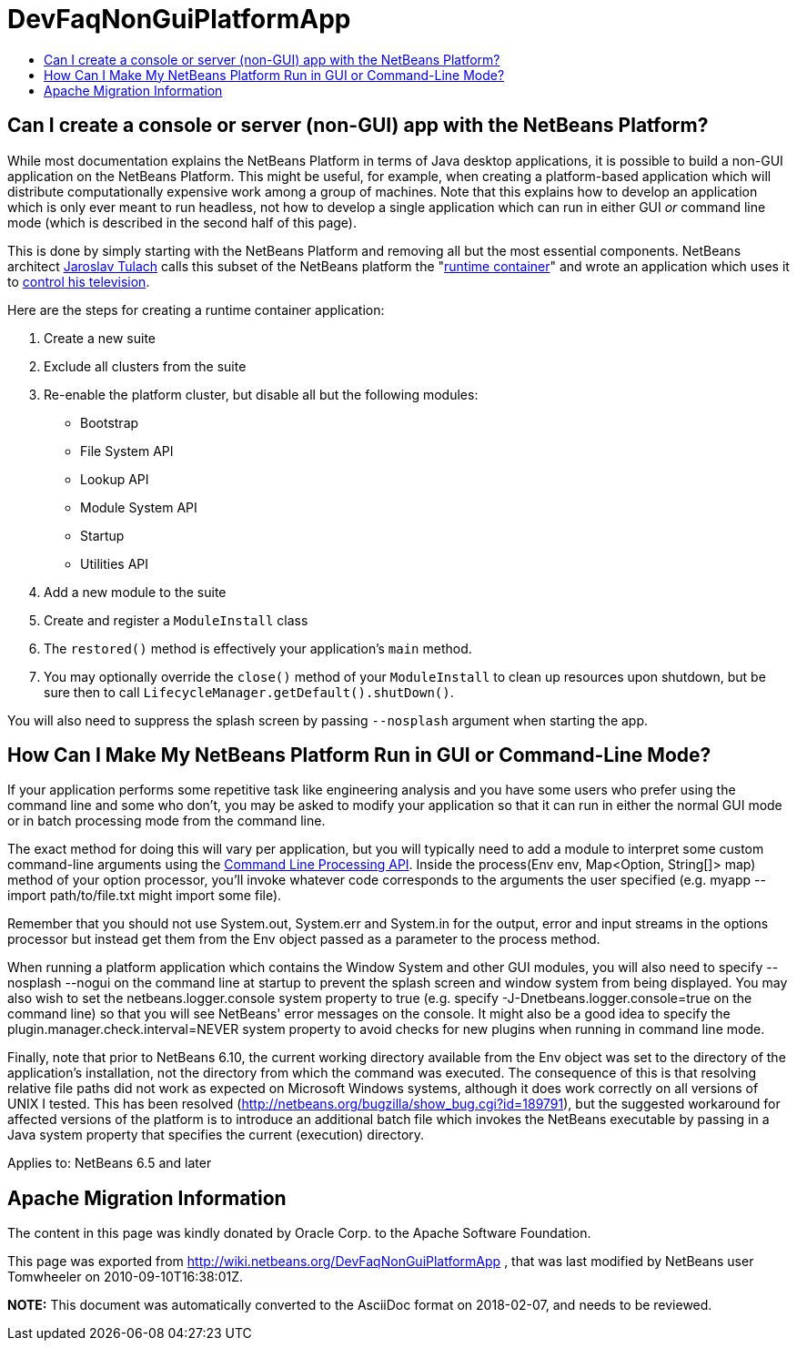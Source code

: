 // 
//     Licensed to the Apache Software Foundation (ASF) under one
//     or more contributor license agreements.  See the NOTICE file
//     distributed with this work for additional information
//     regarding copyright ownership.  The ASF licenses this file
//     to you under the Apache License, Version 2.0 (the
//     "License"); you may not use this file except in compliance
//     with the License.  You may obtain a copy of the License at
// 
//       http://www.apache.org/licenses/LICENSE-2.0
// 
//     Unless required by applicable law or agreed to in writing,
//     software distributed under the License is distributed on an
//     "AS IS" BASIS, WITHOUT WARRANTIES OR CONDITIONS OF ANY
//     KIND, either express or implied.  See the License for the
//     specific language governing permissions and limitations
//     under the License.
//

= DevFaqNonGuiPlatformApp
:jbake-type: wiki
:jbake-tags: wiki, devfaq, needsreview
:jbake-status: published
:keywords: Apache NetBeans wiki DevFaqNonGuiPlatformApp
:description: Apache NetBeans wiki DevFaqNonGuiPlatformApp
:toc: left
:toc-title:
:syntax: true

== Can I create a console or server (non-GUI) app with the NetBeans Platform?

While most documentation explains the NetBeans Platform in terms of Java desktop applications, it is possible to build a non-GUI application on the NetBeans Platform.  This might be useful, for example, when creating a platform-based application which will distribute computationally expensive work among a group of machines.  Note that this explains how to develop an application which is only ever meant to run headless, not how to develop a single application which can run in either GUI _or_ command line mode (which is described in the second half of this page).

This is done by simply starting with the NetBeans Platform and removing all but the most essential components.  NetBeans architect link:http://www.apidesign.org/[Jaroslav Tulach] calls this subset of the NetBeans platform the "link:http://wiki.apidesign.org/wiki/NetBeans_Runtime_Container[runtime container]" and wrote an application which uses it to link:http://dvbcentral.sourceforge.net/[control his television].  

Here are the steps for creating a runtime container application:

1. Create a new suite
2. Exclude all clusters from the suite
3. Re-enable the platform cluster, but disable all but the following modules:
* Bootstrap
* File System API
* Lookup API
* Module System API
* Startup
* Utilities API

[start=4]
. Add a new module to the suite

[start=5]
. Create and register a `ModuleInstall` class

[start=6]
. The `restored()` method is effectively your application's `main` method.

[start=7]
. You may optionally override the `close()` method of your `ModuleInstall` to clean up resources upon shutdown, but be sure then to call `LifecycleManager.getDefault().shutDown()`.

You will also need to suppress the splash screen by passing `--nosplash` argument when starting the app.

== How Can I Make My NetBeans Platform Run in GUI or Command-Line Mode?

If your application performs some repetitive task like engineering analysis and you have some users who prefer using the command line and some who don't, you may be asked to modify your application so that it can run in either the normal GUI mode or in batch processing mode from the command line.

The exact method for doing this will vary per application, but you will typically need to add a module to interpret some custom command-line arguments using the link:https://bits.netbeans.org/dev/javadoc/org-netbeans-modules-sendopts/[Command Line Processing API].  Inside the process(Env env, Map<Option, String[]> map) method of your option processor, you'll invoke whatever code corresponds to the arguments the user specified (e.g. myapp --import path/to/file.txt might import some file).  

Remember that you should not use System.out, System.err and System.in for the output, error and input streams in the options processor but instead get them from the Env object passed as a parameter to the process method.  

When running a platform application which contains the Window System and other GUI modules, you will also need to specify --nosplash --nogui on the command line at startup to prevent the splash screen and window system from being displayed.  You may also wish to set the netbeans.logger.console system property to true (e.g. specify -J-Dnetbeans.logger.console=true on the command line) so that you will see NetBeans' error messages on the console.  It might also be a good idea to specify the plugin.manager.check.interval=NEVER system property to avoid checks for new plugins when running in command line mode.

Finally, note that prior to NetBeans 6.10, the current working directory available from the Env object was set to the directory of the application's installation, not the directory from which the command was executed.  The consequence of this is that resolving relative file paths did not work as expected on Microsoft Windows systems, although it does work correctly on all versions of UNIX I tested.  This has been resolved (link:http://netbeans.org/bugzilla/show_bug.cgi?id=189791[http://netbeans.org/bugzilla/show_bug.cgi?id=189791]), but the suggested workaround for affected versions of the platform is to introduce an additional batch file which invokes the NetBeans executable by passing in a Java system property that specifies the current (execution) directory.

Applies to: NetBeans 6.5 and later

== Apache Migration Information

The content in this page was kindly donated by Oracle Corp. to the
Apache Software Foundation.

This page was exported from link:http://wiki.netbeans.org/DevFaqNonGuiPlatformApp[http://wiki.netbeans.org/DevFaqNonGuiPlatformApp] , 
that was last modified by NetBeans user Tomwheeler 
on 2010-09-10T16:38:01Z.


*NOTE:* This document was automatically converted to the AsciiDoc format on 2018-02-07, and needs to be reviewed.
